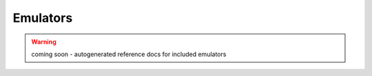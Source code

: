 Emulators
---------

.. warning:: coming soon - autogenerated reference docs for included emulators
